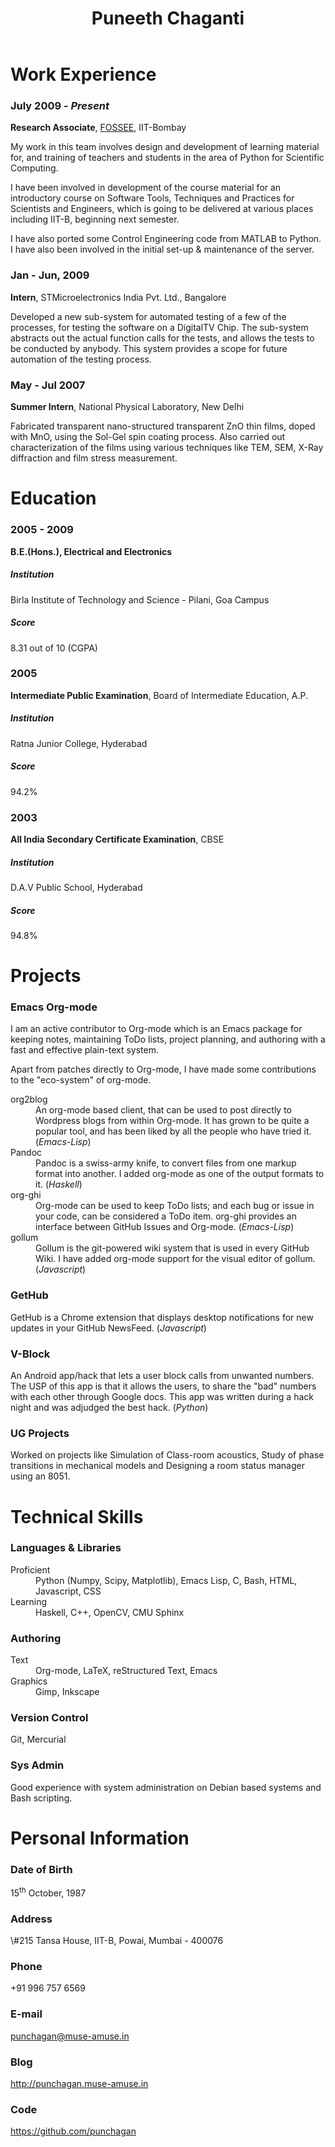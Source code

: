 #+OPTIONS: toc:nil H:10
#+STARTUP: odd

#+LaTeX_HEADER: \usepackage{mycv}

#+MACRO: first  Puneeth
#+MACRO: last   CHAGANTI
#+MACRO: full {{{first}}} {{{last}}}
#+MACRO: address  \#215 Tansa House, IIT-B, Powai, Mumbai - 400076
#+MACRO: phone  +91 996 757 6569

#+TITLE: Puneeth Chaganti

* Work Experience
*** July 2009 - /Present/
    *Research Associate*, [[http://fossee.in][FOSSEE]], IIT-Bombay

    My work in this team involves design and development of learning
    material for, and training of teachers and students in the area of
    Python for Scientific Computing.

    I have been involved in development of the course material for an
    introductory course on Software Tools, Techniques and Practices
    for Scientists and Engineers, which is going to be delivered at
    various places including IIT-B, beginning next semester.

    I have also ported some Control Engineering code from MATLAB to
    Python.  I have also been involved in the initial set-up &
    maintenance of the server.
*** Jan - Jun, 2009
    *Intern*, STMicroelectronics India Pvt. Ltd., Bangalore

    Developed a new sub-system for automated testing of a few of the
    processes, for testing the software on a DigitalTV Chip.  The
    sub-system abstracts out the actual function calls for the tests,
    and allows the tests to be conducted by anybody.  This system
    provides a scope for future automation of the testing process.

*** May - Jul 2007
    *Summer Intern*, National Physical Laboratory, New Delhi

    Fabricated transparent nano-structured transparent ZnO thin films,
    doped with MnO, using the Sol-Gel spin coating process.  Also
    carried out characterization of the films using various techniques
    like TEM, SEM, X-Ray diffraction and film stress measurement.
* Education
*** 2005 - 2009
    *B.E.(Hons.), Electrical and Electronics*
***** Institution
      Birla Institute of Technology and Science - Pilani, Goa Campus
***** Score
      8.31 out of 10 (CGPA)
*** 2005
    *Intermediate Public Examination*, Board of Intermediate
     Education, A.P.
***** Institution
      Ratna Junior College, Hyderabad
***** Score
      94.2%
*** 2003
    *All India Secondary Certificate Examination*, CBSE
***** Institution
      D.A.V Public School, Hyderabad
***** Score
      94.8%
* Projects
*** Emacs Org-mode
    I am an active contributor to Org-mode which is an Emacs package
    for keeping notes, maintaining ToDo lists, project planning, and
    authoring with a fast and effective plain-text system.

    Apart from patches directly to Org-mode, I have made some
    contributions to the "eco-system" of org-mode. \\

    - org2blog :: An org-mode based client, that can be used to post
                  directly to Wordpress blogs from within Org-mode.
                  It has grown to be quite a popular tool, and has
                  been liked by all the people who have tried it.
                  (/Emacs-Lisp/)
    - Pandoc :: Pandoc is a swiss-army knife, to convert files from
                one markup format into another.  I added org-mode as
                one of the output formats to it.  (/Haskell/)
    - org-ghi :: Org-mode can be used to keep ToDo lists; and each bug
                 or issue in your code, can be considered a ToDo
                 item.  org-ghi provides an interface between GitHub
                 Issues and Org-mode.  (/Emacs-Lisp/)
    - gollum :: Gollum is the git-powered wiki system that is used in
                every GitHub Wiki.  I have added org-mode support for
                the visual editor of gollum.  (/Javascript/)
*** GetHub
    GetHub is a Chrome extension that displays desktop notifications
    for new updates in your GitHub NewsFeed.  (/Javascript/)
*** V-Block
    An Android app/hack that lets a user block calls from unwanted
    numbers.  The USP of this app is that it allows the users, to
    share the "bad" numbers with each other through Google docs.  This
    app was written during a hack night and was adjudged the best
    hack.  (/Python/)
*** UG Projects
    Worked on projects like Simulation of Class-room acoustics, Study
    of phase transitions in mechanical models and Designing a room
    status manager using an 8051.

* Technical Skills
*** Languages & Libraries
    - Proficient :: Python (Numpy, Scipy, Matplotlib), Emacs Lisp, C,
                    Bash, HTML, Javascript, CSS
    - Learning :: Haskell, C++, OpenCV, CMU Sphinx
*** Authoring
    - Text :: Org-mode, LaTeX, reStructured Text, Emacs
    - Graphics :: Gimp, Inkscape
*** Version Control
    Git, Mercurial
*** Sys Admin
    Good experience with system administration on Debian based systems
    and Bash scripting.
* Personal Information
*** Date of Birth
    15^{th} October, 1987
*** Address
    {{{address}}}
*** Phone
    {{{phone}}}
*** E-mail
    [[mailto:punchagan@muse-amuse.in][punchagan@muse-amuse.in]]
*** Blog
    http://punchagan.muse-amuse.in
*** Code
    https://github.com/punchagan
